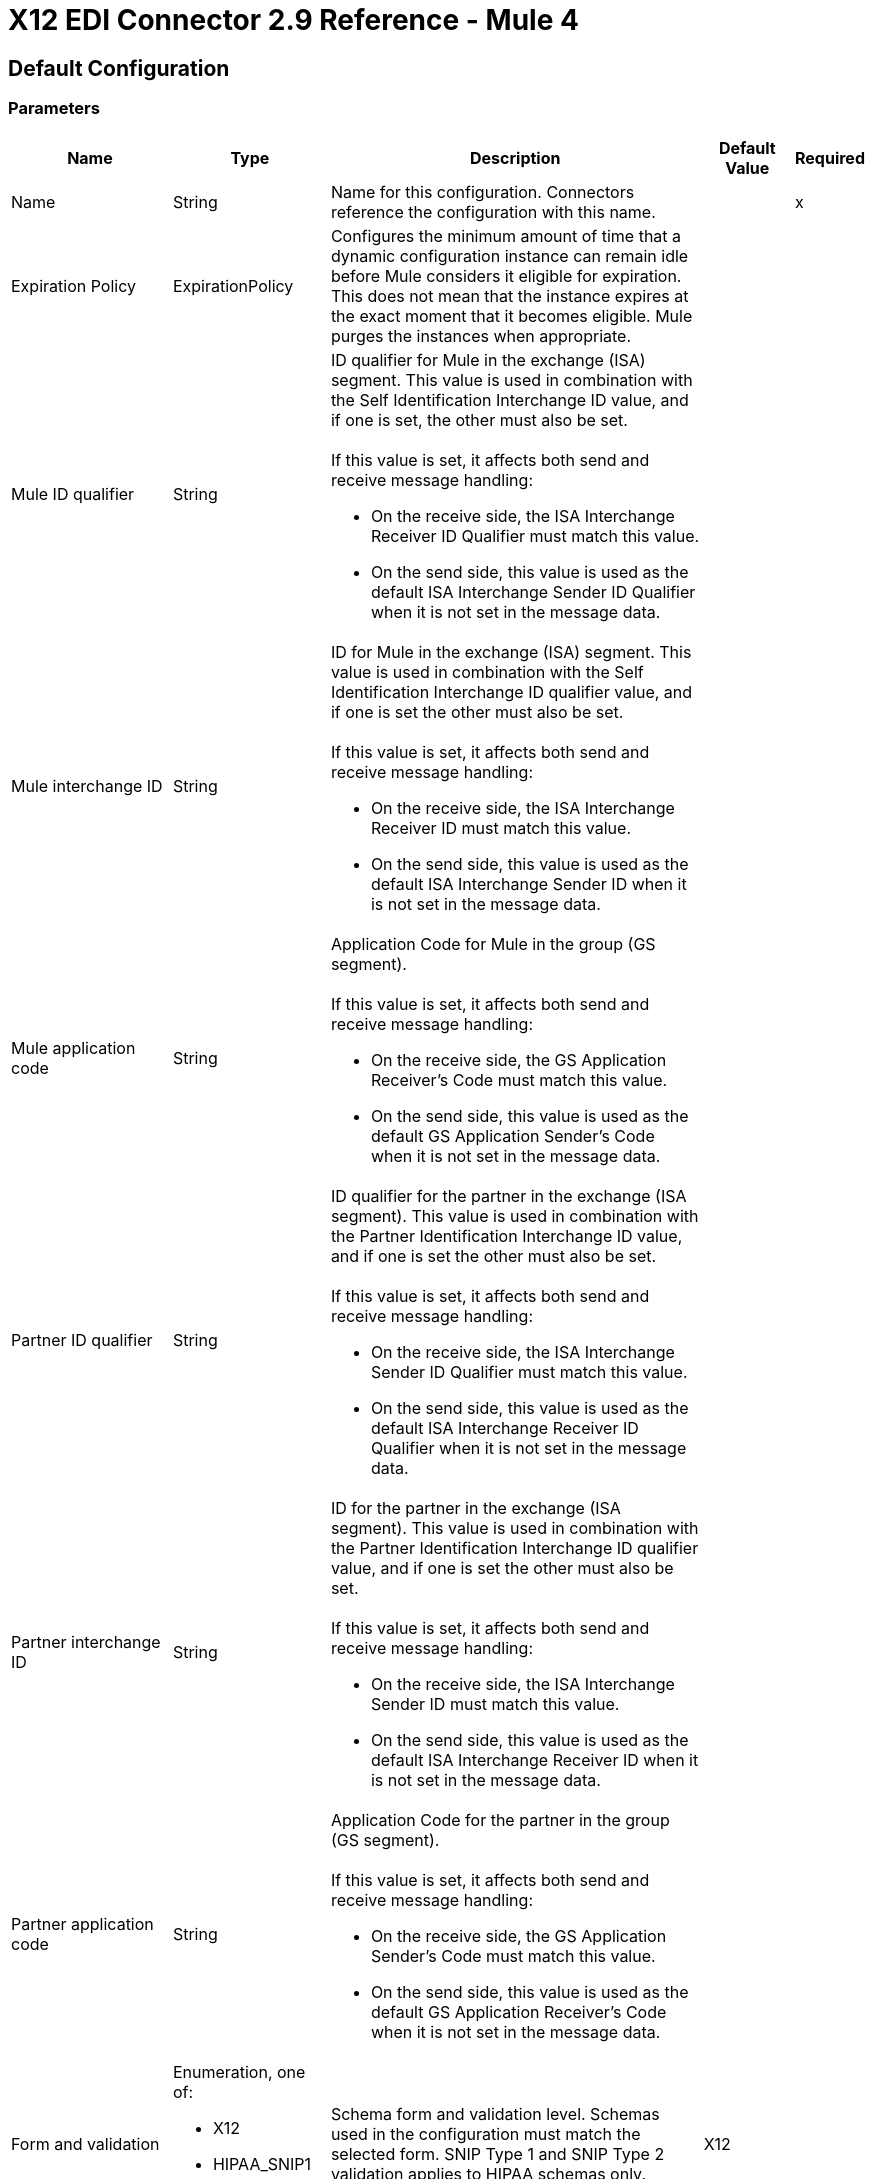 = X12 EDI Connector 2.9 Reference - Mule 4

== Default Configuration

=== Parameters

[%header%autowidth.spread]
|===
| Name | Type | Description | Default Value | Required
|Name | String | Name for this configuration. Connectors reference the configuration with this name. | |x
| Expiration Policy a| ExpirationPolicy |  Configures the minimum amount of time that a dynamic configuration instance can remain idle before Mule considers it eligible for expiration. This does not mean that the instance expires at the exact moment that it becomes eligible. Mule purges the instances when appropriate. |  |
| Mule ID qualifier a| String a|  ID qualifier for Mule in the exchange (ISA) segment. This value is used in combination with the Self Identification Interchange ID value, and if one is set, the other must also be set. 
{sp}+
{sp}+
If this value is set, it affects both send and receive message handling:

* On the receive side, the ISA Interchange Receiver ID Qualifier must match this value. 
* On the send side, this value is used as the default ISA Interchange Sender ID Qualifier when it is not set in the message data. |  |
| Mule interchange ID a| String a|  ID for Mule in the exchange (ISA) segment. This value is used in combination with the Self Identification Interchange ID qualifier value, and if one is set the other must also be set. 
{sp}+
{sp}+
If this value is set, it affects both send and receive message handling:

* On the receive side, the ISA Interchange Receiver ID must match this value. 
* On the send side, this value is used as the default ISA Interchange Sender ID when it is not set in the message data. |  |
| Mule application code a| String a|  Application Code for Mule in the group (GS segment). 
{sp}+
{sp}+
If this value is set, it affects both send and receive message handling:

* On the receive side, the GS Application Receiver's Code must match this value. 
* On the send side, this value is used as the default GS Application Sender's Code when it is not set in the message data. |  |
| Partner ID qualifier a| String a|  ID qualifier for the partner in the exchange (ISA segment). This value is used in combination with the Partner Identification Interchange ID value, and if one is set the other must also be set.
{sp}+
{sp}+
If this value is set, it affects both send and receive message handling:

* On the receive side, the ISA Interchange Sender ID Qualifier must match this value. 
* On the send side, this value is used as the default ISA Interchange Receiver ID Qualifier when it is not set in the message data. |  |
| Partner interchange ID a| String a| ID for the partner in the exchange (ISA segment). This value is used in combination with the Partner Identification Interchange ID qualifier value, and if one is set the other must also be set. 
{sp}+
{sp}+
If this value is set, it affects both send and receive message handling:

* On the receive side, the ISA Interchange Sender ID must match this value. 
* On the send side, this value is used as the default ISA Interchange Receiver ID when it is not set in the message data. |  |
| Partner application code a| String a| Application Code for the partner in the group (GS segment).
{sp}+
{sp}+
If this value is set, it affects both send and receive message handling:

* On the receive side, the GS Application Sender's Code must match this value. 
* On the send side, this value is used as the default GS Application Receiver's Code when it is not set in the message data. |  |
| Form and validation a| Enumeration, one of:

** X12
** HIPAA_SNIP1
** HIPAA_SNIP2 | Schema form and validation level. Schemas used in the configuration must match the selected form. SNIP Type 1 and SNIP Type 2 validation applies to HIPAA schemas only. |  X12 |
| Schema definitions a| Array of String | List of paths for the schemas that the connector uses. The paths can be file systems or classpaths. |  |x
| Character encoding a| Enumeration, one of:

** ASCII
** IBM1047
** ISO8859_1
** PLATFORM
** UTF8 | Character encoding for messages. This character encoding is always used for both send and receive messages. |  PLATFORM |
| Character set a| Enumeration, one of:
{sp}+
{sp}+
** BASIC
** EXTENDED
** UNRESTRICTED | Characters allowed in string data. Invalid characters are replaced by the substitution character, if specified, or rejected as errors if no substitution character is set or enabled for receive messages in parser options. Either way, the invalid characters are logged. 

For receive messages, the invalid characters are reported in 997 functional acknowledgments. |  EXTENDED |
| Substitution character a| String | Substitution character used to replace invalid characters in string values. |  |
| Version identifier suffix a| String a|  Version identifier code suffix for the group (GS segment). 
{sp}+
{sp}+
If this value is set, it affects both send and receive message handling:

* On the receive side, the GS Version, Release, and Industry Identifier Code must consist of the X12 schema version (004010, 005010, and so forth) followed by this suffix. If this value is not set, the receive only verifies that the GS version identifier code starts with the configured schema version. 

* On the send side, the combination of the X12 schema version and this suffix is used as the GS version identifier code. |  |
| Timezone offset| String | Timezone offset from the UTC to apply to the date and time elements in the Interchange Header (ISA) segment. This field accepts only values compliant with ISO 8601, which are UTC-based; for example, `-01:00`, `+0100`, `-0130`, and so on.
{sp}+
{sp}+
If you don't specify a value for this field, the ISA segment date and time is set to the local date and time of Mule runtime. | |
| Enforce length limits a| Boolean a|  Whether to enforce minimum and maximum lengths for parser and writer values:
{sp}+
{sp}+
For parser values:

* If `true`, the connector rejects transactions with values that are too long or too short. 
* If `false`, the connector uses the values and does not reject the transactions.

In either case the error is logged and reported in 997/999 acknowledgments.
{sp}+
{sp}+
For writer values:

* If `true`, the connector rejects a transaction that has values that are too long or too short. 
* If `false`, the connector uses the values and does not reject the transaction.|  true |
| Enforce character set a| Boolean a|  Whether to enforce the allowed character sets:

* If `true`, the connector rejects transactions that have invalid characters.
* If `false`, the characters are either passed through or substituted, and the connector does not reject the transactions.

In either case, the error is reported in 997/999 acknowledgments. |  true |
| Enforce value repeats a| Boolean a|  Whether to enforce repetition count limits for receive values: 

* If `true`, the connector rejects transactions that have values repeated too many or too few times.
* If `false`, the connector accepts the values and does not reject the transactions. 

In either case the error is reported in 997/999 acknowledgments. |  true |
| Allows unknown segments a| Boolean a|  Whether to allow unknown segments in a transaction set:

* If `true`, the connector ignores the unknown segments and does not reject the transaction.
* If `false`, the connector rejects a transaction that contains unknown segments. 

In either case, the error is reported in 997/999 acknowledgments. |  false |
| Enforce segment order a| Boolean a|  Whether to enforce the segment order in a transaction set: 

* If `true`, the connector rejects transactions that have out-of-order segments. 
* If `false`, and the connector reorders the segments and does not reject the transactions.

In either case the error is reported in 997/999 acknowledgments. |  true |
| Allow unused segments a| Boolean a|  Whether to allow segments marked as `Unused` in a transaction set:

* If `true`, the connector ignores the unused segments and does not reject the transactions. 
* If `false`, the connector rejects transactions that contain segments marked as unused in the schema.

In either case, the error is reported in 997/999 acknowledgments. |  false |
| Enforce segment repeats a| Boolean a|  Whether to enforce segment repetition count limits in transaction sets. 

* If `true`, the connector rejects transactions that repeat the segment too many times.
* If `false`, the connector ignores the repeated segments and does not reject the transactions. 

In either case the error is reported in 997/999 acknowledgments. |  true |
| Require unique interchanges a| Boolean a|  Whether to require unique Interchange Control Numbers (ISA13) for received interchanges: 

* If `true`, the connector records the previously processed interchange numbers and rejects duplicate interchange numbers from the same partner (as determined by the interchange sender and receiver identification). 
* If `false`, the connector continues processing the received interchange numbers and leaves it to the application flow to track interchange numbers and handle them appropriately. |  true |
| Require unique groups a| Boolean a|  Whether to enforce globally unique Group Control Numbers (GS06) for received functional groups:

* If `true`, group numbers must be unique across all interchanges received from the same partner and application (as determined by the interchange sender and receiver identification, combined with the functional group sender and receiver application codes). 
* If `false`, group numbers must be unique within an interchange. 
|  false |
| Require unique transactions a| Boolean a|  Whether to enforce globally unique Transaction Set Control Numbers (ST02) for received transaction sets: 

* If `true`, transaction set numbers must be unique across all functional groups received from the same partner and application (as determined by the interchange sender and receiver identification, combined with the functional group sender and receiver application codes). 
* If `false`, transaction set control numbers must be unique within a particular functional group. |  false |
| Store time-to-live a| Number |  Minimum number of days to store interchange, group, and transaction set numbers for checking uniqueness. This value is used only when the configuration requires unique interchange, group, or transaction set numbers. 
{sp}+
{sp}+
The default persistent object store from the Mule configuration is always used for storing the received identifier numbers. This parameter sets the entry time-to-live for these stored values. |  30 |
| Acknowledge every transaction a| Boolean a|  Whether to include a separate AK2/AK5 (997) or AK2/IK5 (999) acknowledgment for every received transaction set:

* If `true`, the connector explicitly acknowledges each received transaction set.
* If `false`, the connector includes in the acknowledgement only transaction sets that contains errors. Nonincluded transaction sets are implicitly acknowledged. |  false |
| Generate 999 acknowledgments a| Boolean a|  Whether to generate 999 Implementation Acknowledgments rather than 997 Functional Acknowledgments:

 * If `true`, The connector generates 999 Implementation Acknowledgments for each received interchange instead of 997 Functional Acknowledgement transaction sets. Support for 999 Implementation Acknowledgments does not include CTX segment generation.
 * If `false`, the connector generates 997 Functional Acknowledgment transaction sets for each received interchange.  |  false |
| Report segment details a| Boolean a|  Whether Report segment error details to the sender in 997/999 Functional Acknowledgements:

* If `true`, the details of segment errors are included in a generated 997/999. 
* If `false`, the details are not included. |  true |
| Include Acknowledgment schema a| Boolean a|  Whether to expect 997 or 999 Functional Acknowledgments and to include the 997 or 999 schema:

* If `true`, the connector automatically includes the schema for 997 or 999 acknowledgment transaction sets in the set of schemas used by X12 Connector. 
* If `false`, you must directly specify the 997 schema, 999 schema, or both if you want these to be processed as input. The schemas used for generating 997 or 999 Functional Acknowledgments are hardcoded and cannot be modified. |  true |
| Data element separator a| String |  Data element separator character. The configured value is used by default for all output messages, but can be overridden at the message level. |  * |
| Component element separator a| String |  Component element separator character. The configured value is used by default for all output messages, but can be overridden at the message level. |  > |
| Repetition separator a| String |  Repetition separator character (if used). The configured value is used by default for all output messages, but can be overridden at the message level. The value `U` means repetitions are not used. |  U |
| Segment terminator a| String |  Segment terminator character. The configured value is used by default for all output messages, but can be overridden at the message level. |  ~ |
| Segment line ending a| Enumeration, one of:

** NONE
** LF
** CRLF
** CR |  Line ending to add between segments to improve the readability of the output message text. |  NONE |
| Unique group numbers a| Boolean a|  Whether to send globally unique Group Control Numbers (GS06):

* If `true`, the connector assigns unique group numbers across all interchanges sent to the same partner and application (as determined by the interchange sender and receiver identification, combined with the functional group sender and receiver application codes).
* If `false`, the connector assigns functional group control numbers sequentially within each interchange and reuses the numbers in different interchanges.  |  false |
| Unique transaction numbers a| Boolean a|  Whether to send globally unique Transaction Set Control Numbers (ST02): 

* If `true`, the connector assigns unique transaction set numbers across all interchanges sent to the same partner and application (as determined by the interchange sender and receiver identification, combined with the functional group sender and receiver application codes).
* If `false`, the connector assigns transaction set control numbers sequentially within each functional group and reuses the control numbers in different groups. 
 |  false |
| Implementation reference a| String |  Implementation convention reference for transactions (ST03). If this value is set, it is used as the ST03 Implementation Convention Reference unless it is overridden in the message parameters. |  |
| Initial interchange number a| Number |  Initial Interchange Control Number used for outgoing messages. |  1 |
| Initial group number a| Number |  Initial Group Control Number used for outgoing messages. |  1 |
| Initial transaction number a| Number |  Initial Transaction Set Control Number used for outgoing messages. |  1 |
| Requests acknowledgments a| Boolean a|  Whether to request acknowledgments such as TA1 for the sent transactions flag (ISA14):

* If `true`, TA1 acknowledgments are requested for all sent transactions.
* If `false`, TA1 acknowledgements are not requested.|  false |
| Default usage indicator a| String a|  Default interchange usage indicator (ISA15): 

* `I`: Information
* `P`: Production data
* `T`: Test data |  P |
|Acknowledgement schema path a| String a| The path from the file system or the `classpath`. If the path is specified, it overwrites the default acknowledgment path. | |
| Enforce conditional rules a| Boolean a| Whether to apply conditional rules in transactions:

 * If `true`, the connector rejects transactions with values that don't meet conditional rules.
 * If `false`, the values are used and the transaction is not rejected. | false |
| Truncate values exceeding the length limits a| Boolean a| Whether to truncate values that exceed the length limits when the *Enforce length limits* field is `true`:

* If `true`, the connector trims the values that exceed the maximum length limit. 
* If `false`, the connector writes the values as-is. | false |
|Enforce code set validations | Boolean a| Whether to enforce code set validations:

* If `true`, the connector enforces code set validations, as defined in the X12 schemas.
* If `false`, the connector does not enforce code set validations. | false |
|Use segment line ending in last line | Boolean a| Whether to use the configured line ending in the last line of the IEA segment:

* If `true`, adds the configured *Segment line ending* field value to the end of the IEA segment. 
* If `false`, does not add the configured *Segment line ending* value to the IEA segment.  | false |
|Report non-fatal errors in acknowledgments | Boolean a| 
Whether to report non-fatal errors in acknowledgements:

* If `true`, non-fatal errors are displayed at segments IK3/AK3 in acknowledgments.
* If `false`, non-fatal errors are not displayed at segments IK3/AK3 in acknowledgments. | true |

|===

=== Associated Operations

* Read
* Write
* Write batch

== Read

`<x12:read>`

Transforms an input stream of EDI text into the maps and lists structure of the EDI data.

=== Parameters

[%header%autowidth.spread]
|===
| Name | Type | Description | Default Value | Required
| Configuration | String | Name of the configuration to use. | |x
| Read Content a| Binary | Input payload. |  `#[payload]` |
| Target Variable a| String |  Name of the variable that stores the operation's output. |  |
| Target Value a| String |  Expression that evaluates the operation’s output. The outcome of the expression is stored in the *Target Variable* field. |  `#[payload]` |
|===

=== Output

[cols="30a,70a"]
|===
|Type |Object
|===

=== For Configurations

* config

=== Throws

* X12:UNKNOWN
* X12:WRITE
* X12:SCHEMA
* X12:PARSE


== Write

`<x12:write>`

Transforms the maps and lists structure of EDI data into an EDI text stream.


=== Parameters

[%header%autowidth.spread]
|===
| Name | Type | Description | Default Value | Required
| Configuration | String | Name of the configuration to use. | |x
| Write Content a| Object | Output payload. |  `#[payload]` |
| Streaming Strategy a| Enumeration, one of:

* <<repeatable-in-memory-stream,Repeatable in memory stream>>
* <<repeatable-file-store-stream,Repeatable file store stream>>
* Non repeatable stream
| Configures how Mule processes streams. 
|  Repeatable file store stream|
| Target Variable a| String |  Name of the variable that stores the operation's output. |  |
| Target Value a| String |  Expression that evaluates the operation’s output. The outcome of the expression is stored in the *Target Variable* field. |  `#[payload]` |
|===

=== Output

[cols="30a,70a"]
|===
|Type |Binary
|===

=== For Configurations

* config

=== Throws

* X12:UNKNOWN
* X12:WRITE
* X12:SCHEMA
* X12:PARSE

== Write batch

`<x12:write-batch>`

Merges individual X12 messages created and accumulated over a period of time into a single interchange (UNB).

=== Parameters

[%header%autowidth.spread]
|===
| Name | Type | Description | Default Value | Required
| Configuration | String | Name of the configuration to use. | |x
| Write Content a| Object | Output payload. |  `#[payload]` |
| Target Variable a| String |  Name of the variable that stores the operation's output. |  |
| Target Value a| String |  Expression that evaluates the operation’s output. The outcome of the expression is stored in the *Target Variable* field. |  `#[payload]` |
|===

=== Output

[cols="30a,70a"]
|===
|Type |Binary
|===

=== For Configurations

* config

=== Throws

* X12:UNKNOWN
* X12:WRITE
* X12:SCHEMA
* X12:PARSE

== Expiration Policy Type

[%header%autowidth.spread]
|===
| Field | Type | Description | Default Value | Required
| Max Idle Time a| Number | Scalar time value for the maximum amount of time a dynamic configuration instance should be allowed to be idle before it's considered eligible for expiration. |  |
| Time Unit a| Enumeration, one of:

** NANOSECONDS
** MICROSECONDS
** MILLISECONDS
** SECONDS
** MINUTES
** HOURS
** DAYS | Time unit that qualifies the *Max Idle Time* field. |  |
|===

[[repeatable-in-memory-stream]]
== Repeatable In Memory Stream Type

Configures the in-memory streaming strategy by which the request fails if the data exceeds the *Max Buffer Size* field value. Always run performance tests to find the optimal buffer size for your specific use case.

[%header%autowidth.spread]
|===
| Field | Type | Description | Default Value | Required
| Initial Buffer Size a| Number | Initial amount of memory to allocate to the data stream. If the streamed data exceeds this value, the buffer expands by *Buffer Size Increment*, with an upper limit of *Max Buffer Size*.
 |  |
| Buffer Size Increment a| Number |  Amount by which the buffer size expands if it exceeds its initial size. Setting a value of `0` or lower specifies that the buffer can't expand. |  |
| Max Buffer Size a| Number |  Maximum size of the buffer. If the buffer size exceeds this value, Mule raises a `STREAM_MAXIMUM_SIZE_EXCEEDED` error. A value of less than or equal to `0` means no limit. | |
| Buffer Unit a| Enumeration, one of:

** BYTE
** KB
** MB
** GB |Unit for the *Initial Buffer Size*, *Buffer Size Increment*, and *Max Buffer Size* fields. |  |
|===

[[repeatable-file-store-stream]]
== Repeatable File Store Stream Type

Configures the repeatable file-store streaming strategy by which Mule keeps a portion of the stream content in memory. If the stream content is larger than the configured buffer size, Mule backs up the buffer’s content to disk and then clears the memory.

[%header%autowidth.spread]
|===
| Field | Type | Description | Default Value | Required
| Max In Memory Size a| Number | Maximum memory size. If more memory is consumed, then the connector buffers the content on disk. |  |
| Buffer Unit a| Enumeration, one of:

** BYTE
** KB
** MB
** GB | Unit for the *Max In Memory Size* field. |  |
|===
== See Also

* https://help.mulesoft.com[MuleSoft Help Center]
